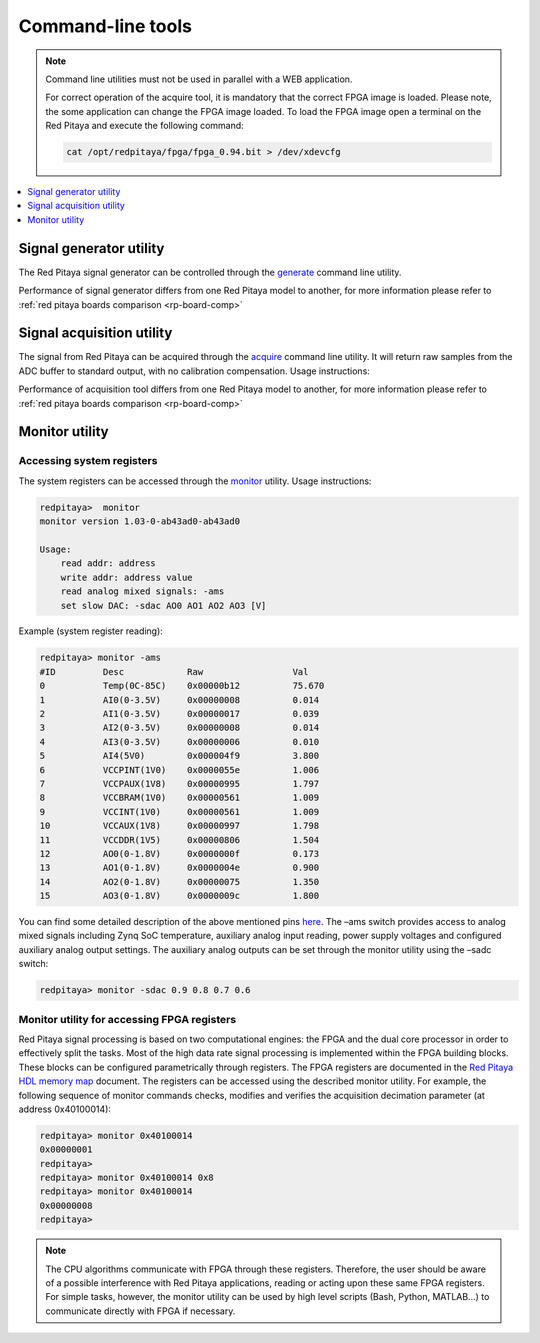 ##################
Command-line tools
##################

.. Note::
   
    Command line utilities must not be used in parallel with a WEB application.
   
    For correct operation of the acquire tool, it is mandatory that the correct FPGA image is loaded. Please note,
    the some application can change the FPGA image loaded.
    To load the FPGA image open a terminal on the Red Pitaya and execute the following command:
    
    .. code-block:: shell-session

       cat /opt/redpitaya/fpga/fpga_0.94.bit > /dev/xdevcfg

.. contents::
    :local:
    :backlinks: none
    :depth: 1   
    
========================
Signal generator utility
========================

The Red Pitaya signal generator can be controlled through the
`generate <https://github.com/RedPitaya/RedPitaya/tree/master/Test/generate>`_ command line utility.


.. tabs::

   .. group-tab:: OS version 0.99 or older

      .. code-block:: shell-session
    
        redpitaya> generate
        generate version 0.90-299-1278

        Usage: generate   channel amplitude frequency <type>

            channel     Channel to generate signal on [1, 2].
            amplitude   Peak-to-peak signal amplitude in Vpp [0.0 - 2.0].
            frequency   Signal frequency in Hz [0.0 - 6.2e+07].
            type        Signal type [sine, sqr, tri].

   .. group-tab:: OS version 1.00

      .. code-block:: shell-session
    
        redpitaya> generate
        generate version 1.00-35-25a03ad-25a03ad

        Usage: generate channel amplitude frequency <gain> <type> <end frequency> <calib>

            channel         Channel to generate signal on [1, 2].
            amplitude       Peak-to-peak signal amplitude in Vpp [0.0 - 2.0].
            frequency       Signal frequency in Hz [0.00 - 1.2e+08].
            gain            Gain output value [x1, x5] (default value x1).
            type            Signal type [sine, sqr, tri, sweep].
            end frequency   Sweep-to frequency in Hz [0.00 - 1.2e+08].
            calib           Disable calibration [-c]. By default calibration enabled


Performance of signal generator differs from one Red Pitaya model to another, for more
information please refer to :ref:`red pitaya boards comparison <rp-board-comp>`

    
==========================
Signal acquisition utility
==========================

The signal from Red Pitaya can be acquired through the `acquire <https://github.com/RedPitaya/RedPitaya/tree/master/Test/acquire>`_
command line utility. It will return raw samples from the ADC buffer to standard output, with no calibration
compensation. Usage instructions:

.. tabs::

    .. group-tab:: OS version 0.99 or older

        .. code-block:: shell-session

            redpitaya> acquire 
            acquire version 0.90-299-1278

            Usage: acquire  size <dec>

                size     Number of samples to acquire [0 - 16384].
                dec      Decimation [1,8,64,1024,8192,65536] (default=1).
        

        Example (acquire 1024 samples with decimation 8):
    
        .. code-block:: shell-session
            
            redpitaya> acquire 1024 8
                -148     -81
                -143     -84
                -139     -88
                -134     -82
                ...

    .. group-tab:: OS version 1.00

        .. code-block:: shell-session

            redpitaya> acquire 

            Usage: acquire [OPTION]... SIZE <DEC>

                --equalization  -e    Use equalization filter in FPGA (default: disabled).
                --shaping       -s    Use shaping filter in FPGA (default: disabled).
                --atten1=a      -1 a  Use Channel 1 attenuator setting a [1, 20] (default: 1).
                --atten2=a      -2 a  Use Channel 2 attenuator setting a [1, 20] (default: 1).
                --dc=c          -d c  Enable DC mode. Setting c use for channels [1, 2, B(Both channels)].
                                        By default, AC mode is turned on.
                --tr_ch=c       -t c  Enable trigger by channel. Setting c use for channels [1P, 1N, 2P, 2N, EP (external channel), EN (external channel)].
                                        P - positive edge, N -negative edge. By default trigger no set
                --tr_level=c    -l c  Set trigger level (default: 0).
                --version       -v    Print version info.
                --help          -h    Print this message.
                --hex           -x    Print value in hex.
                --volt          -o    Print value in volt.
                --no_reg        -r    Disable load registers config for DAC and ADC.
                --calib         -c    Disable calibration parameters
                    SIZE                Number of samples to acquire [0 - 16384].
                    DEC                 Decimation [1,2,4,8,16,...] (default: 1). Valid values are from 1 to 65536


        
        Example (acquire 1024 samples with decimation 8, ch1 with at 1:20, results displayed in voltage):

        .. code-block:: shell-session

            redpitaya> acquire 1024 8 -1 20 -o
                -0.175803   0.000977
                0.021975    0.001099
                -0.075693   0.000977
                -0.190453   0.001099
                0.004883    0.001221
                -0.046392   0.001099
                -0.200220   0.000977
                -0.014650   0.001099
                -0.019534   0.001099
                -0.195336   0.000977
                -0.041509   0.001099
                ...
        
Performance of acquisition tool differs from one Red Pitaya model to another, for more
information please refer to :ref:`red pitaya boards comparison <rp-board-comp>`

========================
Monitor utility
========================

Accessing system registers
==========================

The system registers can be accessed through the 
`monitor <https://github.com/RedPitaya/RedPitaya/tree/master/Test/monitor>`_ utility. Usage instructions:
 
.. code-block:: shell-session
    
    redpitaya>  monitor
    monitor version 1.03-0-ab43ad0-ab43ad0

    Usage:
        read addr: address
        write addr: address value
        read analog mixed signals: -ams
        set slow DAC: -sdac AO0 AO1 AO2 AO3 [V]
        
Example (system register reading):
 
.. code-block:: shell-session
    
    redpitaya> monitor -ams
    #ID	        Desc            Raw	            Val
    0           Temp(0C-85C)    0x00000b12	    75.670
    1	        AI0(0-3.5V)     0x00000008	    0.014
    2	        AI1(0-3.5V)     0x00000017	    0.039
    3	        AI2(0-3.5V)     0x00000008	    0.014
    4	        AI3(0-3.5V)     0x00000006	    0.010
    5	        AI4(5V0)        0x000004f9	    3.800
    6	        VCCPINT(1V0)    0x0000055e	    1.006
    7	        VCCPAUX(1V8)    0x00000995	    1.797
    8	        VCCBRAM(1V0)    0x00000561	    1.009
    9           VCCINT(1V0)     0x00000561	    1.009
    10          VCCAUX(1V8)     0x00000997	    1.798
    11          VCCDDR(1V5)     0x00000806	    1.504
    12          AO0(0-1.8V)     0x0000000f	    0.173
    13          AO1(0-1.8V)     0x0000004e	    0.900
    14          AO2(0-1.8V)     0x00000075	    1.350
    15          AO3(0-1.8V)     0x0000009c	    1.800

You can find some detailed description of the above mentioned pins `here <https://redpitaya.readthedocs.io/en/latest/developerGuide/125-14/extent.html>`_.
The –ams switch provides access to analog mixed signals including Zynq SoC temperature, auxiliary analog input reading, power supply voltages and configured auxiliary analog output settings. The auxiliary analog outputs can be set through the monitor utility using the –sadc switch:
 
.. code-block:: shell-session
    
   redpitaya> monitor -sdac 0.9 0.8 0.7 0.6

Monitor utility for accessing FPGA registers
============================================

Red Pitaya signal processing is based on two computational engines: the FPGA and the dual core processor in order to
effectively split the tasks. Most of the high data rate signal processing is implemented within the FPGA building 
blocks. These blocks can be configured parametrically through registers. The FPGA registers are documented in the 
`Red Pitaya HDL memory map <https://redpitaya.readthedocs.io/en/latest/developerGuide/regset.html#red-pitaya-modules>`_
document. The registers can be accessed using the described monitor utility. For example, the following sequence of
monitor commands checks, modifies and verifies the acquisition decimation parameter (at address 0x40100014):
 
.. code-block:: shell-session
    
    redpitaya> monitor 0x40100014 
    0x00000001
    redpitaya> 
    redpitaya> monitor 0x40100014 0x8
    redpitaya> monitor 0x40100014 
    0x00000008
    redpitaya>
    
.. note:: 
    
    The CPU algorithms communicate with FPGA through these registers. Therefore, the user should be aware of a 
    possible interference with Red Pitaya applications, reading or acting upon these same FPGA registers. For simple 
    tasks, however, the monitor utility can be used by high level scripts (Bash, Python, MATLAB...) to communicate
    directly with FPGA if necessary.